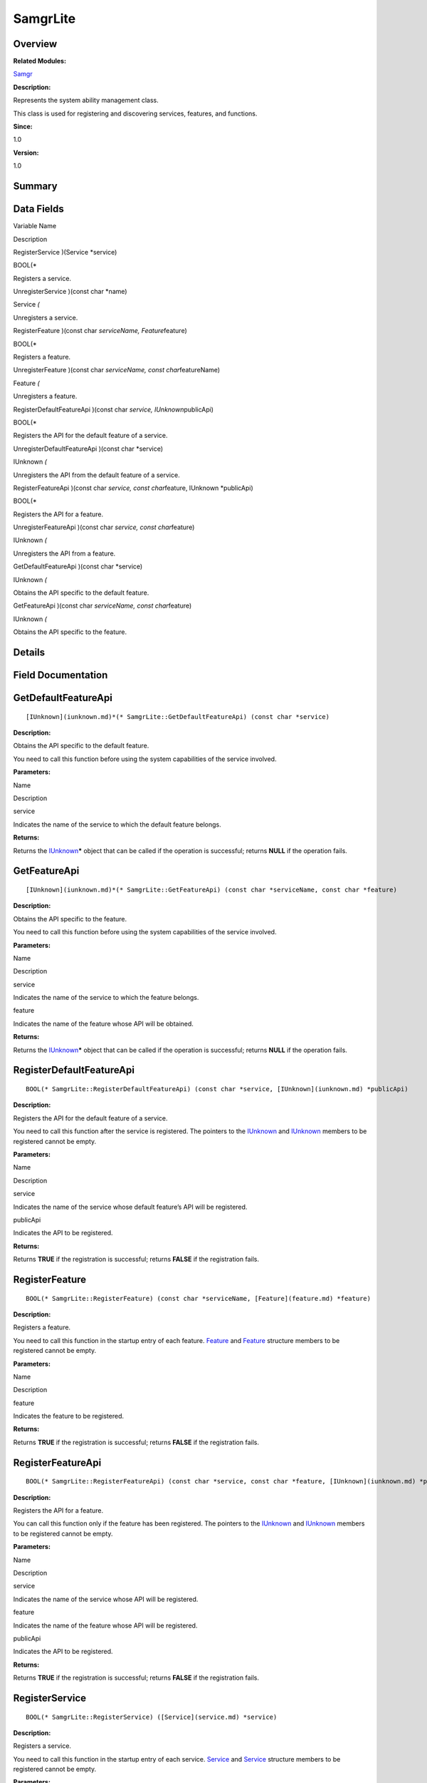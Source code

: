 SamgrLite
=========

**Overview**\ 
--------------

**Related Modules:**

`Samgr <samgr.md>`__

**Description:**

Represents the system ability management class.

This class is used for registering and discovering services, features,
and functions.

**Since:**

1.0

**Version:**

1.0

**Summary**\ 
-------------

Data Fields
-----------

.. raw:: html

   <table>

.. raw:: html

   <thead align="left">

.. raw:: html

   <tr id="row1480266822191902">

.. raw:: html

   <th class="cellrowborder" valign="top" width="50%" id="mcps1.1.3.1.1">

.. raw:: html

   <p id="p1080945785191902">

Variable Name

.. raw:: html

   </p>

.. raw:: html

   </th>

.. raw:: html

   <th class="cellrowborder" valign="top" width="50%" id="mcps1.1.3.1.2">

.. raw:: html

   <p id="p1169936587191902">

Description

.. raw:: html

   </p>

.. raw:: html

   </th>

.. raw:: html

   </tr>

.. raw:: html

   </thead>

.. raw:: html

   <tbody>

.. raw:: html

   <tr id="row666891972191902">

.. raw:: html

   <td class="cellrowborder" valign="top" width="50%" headers="mcps1.1.3.1.1 ">

.. raw:: html

   <p id="p28254504191902">

RegisterService )(Service \*service)

.. raw:: html

   </p>

.. raw:: html

   </td>

.. raw:: html

   <td class="cellrowborder" valign="top" width="50%" headers="mcps1.1.3.1.2 ">

.. raw:: html

   <p id="p1176137938191902">

BOOL(\*

.. raw:: html

   </p>

.. raw:: html

   <p id="p453578191191902">

Registers a service.

.. raw:: html

   </p>

.. raw:: html

   </td>

.. raw:: html

   </tr>

.. raw:: html

   <tr id="row505064318191902">

.. raw:: html

   <td class="cellrowborder" valign="top" width="50%" headers="mcps1.1.3.1.1 ">

.. raw:: html

   <p id="p185172735191902">

UnregisterService )(const char \*name)

.. raw:: html

   </p>

.. raw:: html

   </td>

.. raw:: html

   <td class="cellrowborder" valign="top" width="50%" headers="mcps1.1.3.1.2 ">

.. raw:: html

   <p id="p1221763412191902">

Service *(*

.. raw:: html

   </p>

.. raw:: html

   <p id="p1819617721191902">

Unregisters a service.

.. raw:: html

   </p>

.. raw:: html

   </td>

.. raw:: html

   </tr>

.. raw:: html

   <tr id="row2056945644191902">

.. raw:: html

   <td class="cellrowborder" valign="top" width="50%" headers="mcps1.1.3.1.1 ">

.. raw:: html

   <p id="p160927838191902">

RegisterFeature )(const char *serviceName, Feature*\ feature)

.. raw:: html

   </p>

.. raw:: html

   </td>

.. raw:: html

   <td class="cellrowborder" valign="top" width="50%" headers="mcps1.1.3.1.2 ">

.. raw:: html

   <p id="p903410167191902">

BOOL(\*

.. raw:: html

   </p>

.. raw:: html

   <p id="p1624746274191902">

Registers a feature.

.. raw:: html

   </p>

.. raw:: html

   </td>

.. raw:: html

   </tr>

.. raw:: html

   <tr id="row2089803697191902">

.. raw:: html

   <td class="cellrowborder" valign="top" width="50%" headers="mcps1.1.3.1.1 ">

.. raw:: html

   <p id="p803136681191902">

UnregisterFeature )(const char *serviceName, const char*\ featureName)

.. raw:: html

   </p>

.. raw:: html

   </td>

.. raw:: html

   <td class="cellrowborder" valign="top" width="50%" headers="mcps1.1.3.1.2 ">

.. raw:: html

   <p id="p351296528191902">

Feature *(*

.. raw:: html

   </p>

.. raw:: html

   <p id="p1712255351191902">

Unregisters a feature.

.. raw:: html

   </p>

.. raw:: html

   </td>

.. raw:: html

   </tr>

.. raw:: html

   <tr id="row905118797191902">

.. raw:: html

   <td class="cellrowborder" valign="top" width="50%" headers="mcps1.1.3.1.1 ">

.. raw:: html

   <p id="p365148318191902">

RegisterDefaultFeatureApi )(const char *service, IUnknown*\ publicApi)

.. raw:: html

   </p>

.. raw:: html

   </td>

.. raw:: html

   <td class="cellrowborder" valign="top" width="50%" headers="mcps1.1.3.1.2 ">

.. raw:: html

   <p id="p782875770191902">

BOOL(\*

.. raw:: html

   </p>

.. raw:: html

   <p id="p358547394191902">

Registers the API for the default feature of a service.

.. raw:: html

   </p>

.. raw:: html

   </td>

.. raw:: html

   </tr>

.. raw:: html

   <tr id="row224811708191902">

.. raw:: html

   <td class="cellrowborder" valign="top" width="50%" headers="mcps1.1.3.1.1 ">

.. raw:: html

   <p id="p830301644191902">

UnregisterDefaultFeatureApi )(const char \*service)

.. raw:: html

   </p>

.. raw:: html

   </td>

.. raw:: html

   <td class="cellrowborder" valign="top" width="50%" headers="mcps1.1.3.1.2 ">

.. raw:: html

   <p id="p757459967191902">

IUnknown *(*

.. raw:: html

   </p>

.. raw:: html

   <p id="p652315344191902">

Unregisters the API from the default feature of a service.

.. raw:: html

   </p>

.. raw:: html

   </td>

.. raw:: html

   </tr>

.. raw:: html

   <tr id="row580067704191902">

.. raw:: html

   <td class="cellrowborder" valign="top" width="50%" headers="mcps1.1.3.1.1 ">

.. raw:: html

   <p id="p1665251963191902">

RegisterFeatureApi )(const char *service, const char*\ feature, IUnknown
\*publicApi)

.. raw:: html

   </p>

.. raw:: html

   </td>

.. raw:: html

   <td class="cellrowborder" valign="top" width="50%" headers="mcps1.1.3.1.2 ">

.. raw:: html

   <p id="p1434382851191902">

BOOL(\*

.. raw:: html

   </p>

.. raw:: html

   <p id="p914837261191902">

Registers the API for a feature.

.. raw:: html

   </p>

.. raw:: html

   </td>

.. raw:: html

   </tr>

.. raw:: html

   <tr id="row370826871191902">

.. raw:: html

   <td class="cellrowborder" valign="top" width="50%" headers="mcps1.1.3.1.1 ">

.. raw:: html

   <p id="p1696869011191902">

UnregisterFeatureApi )(const char *service, const char*\ feature)

.. raw:: html

   </p>

.. raw:: html

   </td>

.. raw:: html

   <td class="cellrowborder" valign="top" width="50%" headers="mcps1.1.3.1.2 ">

.. raw:: html

   <p id="p1967525699191902">

IUnknown *(*

.. raw:: html

   </p>

.. raw:: html

   <p id="p1042359407191902">

Unregisters the API from a feature.

.. raw:: html

   </p>

.. raw:: html

   </td>

.. raw:: html

   </tr>

.. raw:: html

   <tr id="row658237333191902">

.. raw:: html

   <td class="cellrowborder" valign="top" width="50%" headers="mcps1.1.3.1.1 ">

.. raw:: html

   <p id="p737113098191902">

GetDefaultFeatureApi )(const char \*service)

.. raw:: html

   </p>

.. raw:: html

   </td>

.. raw:: html

   <td class="cellrowborder" valign="top" width="50%" headers="mcps1.1.3.1.2 ">

.. raw:: html

   <p id="p2128960922191902">

IUnknown *(*

.. raw:: html

   </p>

.. raw:: html

   <p id="p1381434416191902">

Obtains the API specific to the default feature.

.. raw:: html

   </p>

.. raw:: html

   </td>

.. raw:: html

   </tr>

.. raw:: html

   <tr id="row1932913955191902">

.. raw:: html

   <td class="cellrowborder" valign="top" width="50%" headers="mcps1.1.3.1.1 ">

.. raw:: html

   <p id="p1266034714191902">

GetFeatureApi )(const char *serviceName, const char*\ feature)

.. raw:: html

   </p>

.. raw:: html

   </td>

.. raw:: html

   <td class="cellrowborder" valign="top" width="50%" headers="mcps1.1.3.1.2 ">

.. raw:: html

   <p id="p1022661748191902">

IUnknown *(*

.. raw:: html

   </p>

.. raw:: html

   <p id="p1380717807191902">

Obtains the API specific to the feature.

.. raw:: html

   </p>

.. raw:: html

   </td>

.. raw:: html

   </tr>

.. raw:: html

   </tbody>

.. raw:: html

   </table>

**Details**\ 
-------------

**Field Documentation**\ 
-------------------------

GetDefaultFeatureApi
--------------------

::

   [IUnknown](iunknown.md)*(* SamgrLite::GetDefaultFeatureApi) (const char *service)

**Description:**

Obtains the API specific to the default feature.

You need to call this function before using the system capabilities of
the service involved.

**Parameters:**

.. raw:: html

   <table>

.. raw:: html

   <thead align="left">

.. raw:: html

   <tr id="row618200135191902">

.. raw:: html

   <th class="cellrowborder" valign="top" width="50%" id="mcps1.1.3.1.1">

.. raw:: html

   <p id="p632363945191902">

Name

.. raw:: html

   </p>

.. raw:: html

   </th>

.. raw:: html

   <th class="cellrowborder" valign="top" width="50%" id="mcps1.1.3.1.2">

.. raw:: html

   <p id="p548744153191902">

Description

.. raw:: html

   </p>

.. raw:: html

   </th>

.. raw:: html

   </tr>

.. raw:: html

   </thead>

.. raw:: html

   <tbody>

.. raw:: html

   <tr id="row554823556191902">

.. raw:: html

   <td class="cellrowborder" valign="top" width="50%" headers="mcps1.1.3.1.1 ">

service

.. raw:: html

   </td>

.. raw:: html

   <td class="cellrowborder" valign="top" width="50%" headers="mcps1.1.3.1.2 ">

Indicates the name of the service to which the default feature belongs.

.. raw:: html

   </td>

.. raw:: html

   </tr>

.. raw:: html

   </tbody>

.. raw:: html

   </table>

**Returns:**

Returns the `IUnknown <iunknown.md>`__\ **\*** object that can be called
if the operation is successful; returns **NULL** if the operation fails.

GetFeatureApi
-------------

::

   [IUnknown](iunknown.md)*(* SamgrLite::GetFeatureApi) (const char *serviceName, const char *feature)

**Description:**

Obtains the API specific to the feature.

You need to call this function before using the system capabilities of
the service involved.

**Parameters:**

.. raw:: html

   <table>

.. raw:: html

   <thead align="left">

.. raw:: html

   <tr id="row277904128191902">

.. raw:: html

   <th class="cellrowborder" valign="top" width="50%" id="mcps1.1.3.1.1">

.. raw:: html

   <p id="p590398134191902">

Name

.. raw:: html

   </p>

.. raw:: html

   </th>

.. raw:: html

   <th class="cellrowborder" valign="top" width="50%" id="mcps1.1.3.1.2">

.. raw:: html

   <p id="p1202083862191902">

Description

.. raw:: html

   </p>

.. raw:: html

   </th>

.. raw:: html

   </tr>

.. raw:: html

   </thead>

.. raw:: html

   <tbody>

.. raw:: html

   <tr id="row672115234191902">

.. raw:: html

   <td class="cellrowborder" valign="top" width="50%" headers="mcps1.1.3.1.1 ">

service

.. raw:: html

   </td>

.. raw:: html

   <td class="cellrowborder" valign="top" width="50%" headers="mcps1.1.3.1.2 ">

Indicates the name of the service to which the feature belongs.

.. raw:: html

   </td>

.. raw:: html

   </tr>

.. raw:: html

   <tr id="row369827874191902">

.. raw:: html

   <td class="cellrowborder" valign="top" width="50%" headers="mcps1.1.3.1.1 ">

feature

.. raw:: html

   </td>

.. raw:: html

   <td class="cellrowborder" valign="top" width="50%" headers="mcps1.1.3.1.2 ">

Indicates the name of the feature whose API will be obtained.

.. raw:: html

   </td>

.. raw:: html

   </tr>

.. raw:: html

   </tbody>

.. raw:: html

   </table>

**Returns:**

Returns the `IUnknown <iunknown.md>`__\ **\*** object that can be called
if the operation is successful; returns **NULL** if the operation fails.

RegisterDefaultFeatureApi
-------------------------

::

   BOOL(* SamgrLite::RegisterDefaultFeatureApi) (const char *service, [IUnknown](iunknown.md) *publicApi)

**Description:**

Registers the API for the default feature of a service.

You need to call this function after the service is registered. The
pointers to the `IUnknown <iunknown.md>`__ and
`IUnknown <iunknown.md>`__ members to be registered cannot be empty.

**Parameters:**

.. raw:: html

   <table>

.. raw:: html

   <thead align="left">

.. raw:: html

   <tr id="row832543473191902">

.. raw:: html

   <th class="cellrowborder" valign="top" width="50%" id="mcps1.1.3.1.1">

.. raw:: html

   <p id="p166006287191902">

Name

.. raw:: html

   </p>

.. raw:: html

   </th>

.. raw:: html

   <th class="cellrowborder" valign="top" width="50%" id="mcps1.1.3.1.2">

.. raw:: html

   <p id="p1348210671191902">

Description

.. raw:: html

   </p>

.. raw:: html

   </th>

.. raw:: html

   </tr>

.. raw:: html

   </thead>

.. raw:: html

   <tbody>

.. raw:: html

   <tr id="row372668695191902">

.. raw:: html

   <td class="cellrowborder" valign="top" width="50%" headers="mcps1.1.3.1.1 ">

service

.. raw:: html

   </td>

.. raw:: html

   <td class="cellrowborder" valign="top" width="50%" headers="mcps1.1.3.1.2 ">

Indicates the name of the service whose default feature’s API will be
registered.

.. raw:: html

   </td>

.. raw:: html

   </tr>

.. raw:: html

   <tr id="row1516468890191902">

.. raw:: html

   <td class="cellrowborder" valign="top" width="50%" headers="mcps1.1.3.1.1 ">

publicApi

.. raw:: html

   </td>

.. raw:: html

   <td class="cellrowborder" valign="top" width="50%" headers="mcps1.1.3.1.2 ">

Indicates the API to be registered.

.. raw:: html

   </td>

.. raw:: html

   </tr>

.. raw:: html

   </tbody>

.. raw:: html

   </table>

**Returns:**

Returns **TRUE** if the registration is successful; returns **FALSE** if
the registration fails.

RegisterFeature
---------------

::

   BOOL(* SamgrLite::RegisterFeature) (const char *serviceName, [Feature](feature.md) *feature)

**Description:**

Registers a feature.

You need to call this function in the startup entry of each feature.
`Feature <feature.md>`__ and `Feature <feature.md>`__ structure members
to be registered cannot be empty.

**Parameters:**

.. raw:: html

   <table>

.. raw:: html

   <thead align="left">

.. raw:: html

   <tr id="row1881341116191902">

.. raw:: html

   <th class="cellrowborder" valign="top" width="50%" id="mcps1.1.3.1.1">

.. raw:: html

   <p id="p1577133623191902">

Name

.. raw:: html

   </p>

.. raw:: html

   </th>

.. raw:: html

   <th class="cellrowborder" valign="top" width="50%" id="mcps1.1.3.1.2">

.. raw:: html

   <p id="p1178100785191902">

Description

.. raw:: html

   </p>

.. raw:: html

   </th>

.. raw:: html

   </tr>

.. raw:: html

   </thead>

.. raw:: html

   <tbody>

.. raw:: html

   <tr id="row1883386770191902">

.. raw:: html

   <td class="cellrowborder" valign="top" width="50%" headers="mcps1.1.3.1.1 ">

feature

.. raw:: html

   </td>

.. raw:: html

   <td class="cellrowborder" valign="top" width="50%" headers="mcps1.1.3.1.2 ">

Indicates the feature to be registered.

.. raw:: html

   </td>

.. raw:: html

   </tr>

.. raw:: html

   </tbody>

.. raw:: html

   </table>

**Returns:**

Returns **TRUE** if the registration is successful; returns **FALSE** if
the registration fails.

RegisterFeatureApi
------------------

::

   BOOL(* SamgrLite::RegisterFeatureApi) (const char *service, const char *feature, [IUnknown](iunknown.md) *publicApi)

**Description:**

Registers the API for a feature.

You can call this function only if the feature has been registered. The
pointers to the `IUnknown <iunknown.md>`__ and
`IUnknown <iunknown.md>`__ members to be registered cannot be empty.

**Parameters:**

.. raw:: html

   <table>

.. raw:: html

   <thead align="left">

.. raw:: html

   <tr id="row1851264905191902">

.. raw:: html

   <th class="cellrowborder" valign="top" width="50%" id="mcps1.1.3.1.1">

.. raw:: html

   <p id="p1298347107191902">

Name

.. raw:: html

   </p>

.. raw:: html

   </th>

.. raw:: html

   <th class="cellrowborder" valign="top" width="50%" id="mcps1.1.3.1.2">

.. raw:: html

   <p id="p266113133191902">

Description

.. raw:: html

   </p>

.. raw:: html

   </th>

.. raw:: html

   </tr>

.. raw:: html

   </thead>

.. raw:: html

   <tbody>

.. raw:: html

   <tr id="row648631718191902">

.. raw:: html

   <td class="cellrowborder" valign="top" width="50%" headers="mcps1.1.3.1.1 ">

service

.. raw:: html

   </td>

.. raw:: html

   <td class="cellrowborder" valign="top" width="50%" headers="mcps1.1.3.1.2 ">

Indicates the name of the service whose API will be registered.

.. raw:: html

   </td>

.. raw:: html

   </tr>

.. raw:: html

   <tr id="row2131564110191902">

.. raw:: html

   <td class="cellrowborder" valign="top" width="50%" headers="mcps1.1.3.1.1 ">

feature

.. raw:: html

   </td>

.. raw:: html

   <td class="cellrowborder" valign="top" width="50%" headers="mcps1.1.3.1.2 ">

Indicates the name of the feature whose API will be registered.

.. raw:: html

   </td>

.. raw:: html

   </tr>

.. raw:: html

   <tr id="row389246187191902">

.. raw:: html

   <td class="cellrowborder" valign="top" width="50%" headers="mcps1.1.3.1.1 ">

publicApi

.. raw:: html

   </td>

.. raw:: html

   <td class="cellrowborder" valign="top" width="50%" headers="mcps1.1.3.1.2 ">

Indicates the API to be registered.

.. raw:: html

   </td>

.. raw:: html

   </tr>

.. raw:: html

   </tbody>

.. raw:: html

   </table>

**Returns:**

Returns **TRUE** if the registration is successful; returns **FALSE** if
the registration fails.

RegisterService
---------------

::

   BOOL(* SamgrLite::RegisterService) ([Service](service.md) *service)

**Description:**

Registers a service.

You need to call this function in the startup entry of each service.
`Service <service.md>`__ and `Service <service.md>`__ structure members
to be registered cannot be empty.

**Parameters:**

.. raw:: html

   <table>

.. raw:: html

   <thead align="left">

.. raw:: html

   <tr id="row1266052573191902">

.. raw:: html

   <th class="cellrowborder" valign="top" width="50%" id="mcps1.1.3.1.1">

.. raw:: html

   <p id="p1948964622191902">

Name

.. raw:: html

   </p>

.. raw:: html

   </th>

.. raw:: html

   <th class="cellrowborder" valign="top" width="50%" id="mcps1.1.3.1.2">

.. raw:: html

   <p id="p763242621191902">

Description

.. raw:: html

   </p>

.. raw:: html

   </th>

.. raw:: html

   </tr>

.. raw:: html

   </thead>

.. raw:: html

   <tbody>

.. raw:: html

   <tr id="row1938770928191902">

.. raw:: html

   <td class="cellrowborder" valign="top" width="50%" headers="mcps1.1.3.1.1 ">

service

.. raw:: html

   </td>

.. raw:: html

   <td class="cellrowborder" valign="top" width="50%" headers="mcps1.1.3.1.2 ">

Indicates the service to be registered.

.. raw:: html

   </td>

.. raw:: html

   </tr>

.. raw:: html

   </tbody>

.. raw:: html

   </table>

**Returns:**

Returns **TRUE** if the registration is successful; returns **FALSE** if
the registration fails.

UnregisterDefaultFeatureApi
---------------------------

::

   [IUnknown](iunknown.md)*(* SamgrLite::UnregisterDefaultFeatureApi) (const char *service)

**Description:**

Unregisters the API from the default feature of a service.

You need to call this function to unregister `IUnknown <iunknown.md>`__
if the service to which the default feature belongs is no longer
required.

**Parameters:**

.. raw:: html

   <table>

.. raw:: html

   <thead align="left">

.. raw:: html

   <tr id="row1011747203191902">

.. raw:: html

   <th class="cellrowborder" valign="top" width="50%" id="mcps1.1.3.1.1">

.. raw:: html

   <p id="p1133218058191902">

Name

.. raw:: html

   </p>

.. raw:: html

   </th>

.. raw:: html

   <th class="cellrowborder" valign="top" width="50%" id="mcps1.1.3.1.2">

.. raw:: html

   <p id="p2004581117191902">

Description

.. raw:: html

   </p>

.. raw:: html

   </th>

.. raw:: html

   </tr>

.. raw:: html

   </thead>

.. raw:: html

   <tbody>

.. raw:: html

   <tr id="row1417023856191902">

.. raw:: html

   <td class="cellrowborder" valign="top" width="50%" headers="mcps1.1.3.1.1 ">

service

.. raw:: html

   </td>

.. raw:: html

   <td class="cellrowborder" valign="top" width="50%" headers="mcps1.1.3.1.2 ">

Indicates the name of the service whose default feature’s API will be
unregistered.

.. raw:: html

   </td>

.. raw:: html

   </tr>

.. raw:: html

   </tbody>

.. raw:: html

   </table>

**Returns:**

Returns the unregistered function object if the unregistration is
successful. The memory is released by the caller. Returns **NULL** if
the unregistration fails.

UnregisterFeature
-----------------

::

   [Feature](feature.md)*(* SamgrLite::UnregisterFeature) (const char *serviceName, const char *featureName)

**Description:**

Unregisters a feature.

You need to call this function when the feature is no longer required.

**Parameters:**

.. raw:: html

   <table>

.. raw:: html

   <thead align="left">

.. raw:: html

   <tr id="row686879998191902">

.. raw:: html

   <th class="cellrowborder" valign="top" width="50%" id="mcps1.1.3.1.1">

.. raw:: html

   <p id="p102529882191902">

Name

.. raw:: html

   </p>

.. raw:: html

   </th>

.. raw:: html

   <th class="cellrowborder" valign="top" width="50%" id="mcps1.1.3.1.2">

.. raw:: html

   <p id="p210575969191902">

Description

.. raw:: html

   </p>

.. raw:: html

   </th>

.. raw:: html

   </tr>

.. raw:: html

   </thead>

.. raw:: html

   <tbody>

.. raw:: html

   <tr id="row79965982191902">

.. raw:: html

   <td class="cellrowborder" valign="top" width="50%" headers="mcps1.1.3.1.1 ">

serviceName

.. raw:: html

   </td>

.. raw:: html

   <td class="cellrowborder" valign="top" width="50%" headers="mcps1.1.3.1.2 ">

Indicates the name of the service whose feature will be unregistered.

.. raw:: html

   </td>

.. raw:: html

   </tr>

.. raw:: html

   <tr id="row462792492191902">

.. raw:: html

   <td class="cellrowborder" valign="top" width="50%" headers="mcps1.1.3.1.1 ">

featureName

.. raw:: html

   </td>

.. raw:: html

   <td class="cellrowborder" valign="top" width="50%" headers="mcps1.1.3.1.2 ">

Indicates the name of the feature to be unregistered.

.. raw:: html

   </td>

.. raw:: html

   </tr>

.. raw:: html

   </tbody>

.. raw:: html

   </table>

**Attention:**

Before unregistering the feature, you must unregister its functions.
Otherwise, the unregistration fails.

**Returns:**

Returns the unregistered feature object if the unregistration is
successful. The memory is released by the caller. Returns **NULL** if
the unregistration fails.

UnregisterFeatureApi
--------------------

::

   [IUnknown](iunknown.md)*(* SamgrLite::UnregisterFeatureApi) (const char *service, const char *feature)

**Description:**

Unregisters the API from a feature.

You must call this function before unregistering the feature no longer
required.

**Parameters:**

.. raw:: html

   <table>

.. raw:: html

   <thead align="left">

.. raw:: html

   <tr id="row367841170191902">

.. raw:: html

   <th class="cellrowborder" valign="top" width="50%" id="mcps1.1.3.1.1">

.. raw:: html

   <p id="p146208844191902">

Name

.. raw:: html

   </p>

.. raw:: html

   </th>

.. raw:: html

   <th class="cellrowborder" valign="top" width="50%" id="mcps1.1.3.1.2">

.. raw:: html

   <p id="p65964215191902">

Description

.. raw:: html

   </p>

.. raw:: html

   </th>

.. raw:: html

   </tr>

.. raw:: html

   </thead>

.. raw:: html

   <tbody>

.. raw:: html

   <tr id="row1365918878191902">

.. raw:: html

   <td class="cellrowborder" valign="top" width="50%" headers="mcps1.1.3.1.1 ">

service

.. raw:: html

   </td>

.. raw:: html

   <td class="cellrowborder" valign="top" width="50%" headers="mcps1.1.3.1.2 ">

Indicates the name of the service whose API will be unregistered.

.. raw:: html

   </td>

.. raw:: html

   </tr>

.. raw:: html

   <tr id="row1194290159191902">

.. raw:: html

   <td class="cellrowborder" valign="top" width="50%" headers="mcps1.1.3.1.1 ">

feature

.. raw:: html

   </td>

.. raw:: html

   <td class="cellrowborder" valign="top" width="50%" headers="mcps1.1.3.1.2 ">

Indicates the name of the feature whose API will be unregistered.

.. raw:: html

   </td>

.. raw:: html

   </tr>

.. raw:: html

   </tbody>

.. raw:: html

   </table>

**Returns:**

Returns the unregistered function object if the unregistration is
successful. The memory is released by the caller. Returns **NULL** if
the unregistration fails.

UnregisterService
-----------------

::

   [Service](service.md)*(* SamgrLite::UnregisterService) (const char *name)

**Description:**

Unregisters a service.

You need to call this function when the service is no longer required.

**Parameters:**

.. raw:: html

   <table>

.. raw:: html

   <thead align="left">

.. raw:: html

   <tr id="row1283707651191902">

.. raw:: html

   <th class="cellrowborder" valign="top" width="50%" id="mcps1.1.3.1.1">

.. raw:: html

   <p id="p1326015908191902">

Name

.. raw:: html

   </p>

.. raw:: html

   </th>

.. raw:: html

   <th class="cellrowborder" valign="top" width="50%" id="mcps1.1.3.1.2">

.. raw:: html

   <p id="p1332962490191902">

Description

.. raw:: html

   </p>

.. raw:: html

   </th>

.. raw:: html

   </tr>

.. raw:: html

   </thead>

.. raw:: html

   <tbody>

.. raw:: html

   <tr id="row1466336705191902">

.. raw:: html

   <td class="cellrowborder" valign="top" width="50%" headers="mcps1.1.3.1.1 ">

name

.. raw:: html

   </td>

.. raw:: html

   <td class="cellrowborder" valign="top" width="50%" headers="mcps1.1.3.1.2 ">

Indicates the name of the service to be unregistered.

.. raw:: html

   </td>

.. raw:: html

   </tr>

.. raw:: html

   </tbody>

.. raw:: html

   </table>

**Attention:**

Before unregistering the service, you must unregister its features and
functions.

**Returns:**

Returns the unregistered service object if the unregistration is
successful. The memory is released by the caller. Returns **NULL** if
the unregistration fails.
